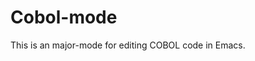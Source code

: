 # -*- after-save-hook: (org-md-export-to-markdown); -*-
#+options: toc:nil

* Cobol-mode

This is an major-mode for editing COBOL code in Emacs.

